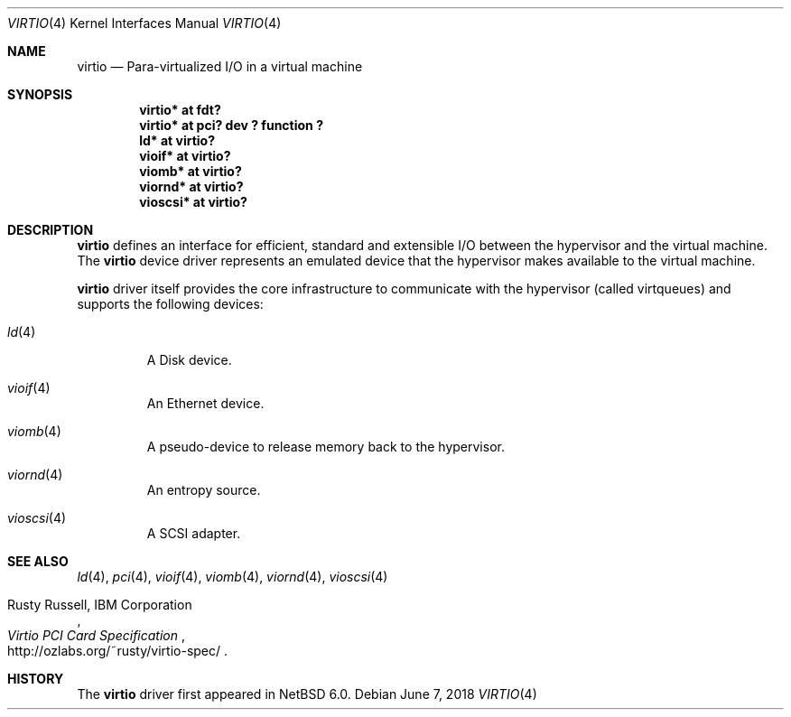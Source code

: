 .\"	$NetBSD: virtio.4,v 1.8 2017/05/16 23:21:53 jdolecek Exp $
.\"
.\" Copyright (c) 2011 The NetBSD Foundation, Inc.
.\" All rights reserved.
.\"
.\" Redistribution and use in source and binary forms, with or without
.\" modification, are permitted provided that the following conditions
.\" are met:
.\" 1. Redistributions of source code must retain the above copyright
.\"    notice, this list of conditions and the following disclaimer.
.\" 2. Redistributions in binary form must reproduce the above copyright
.\"    notice, this list of conditions and the following disclaimer in the
.\"    documentation and/or other materials provided with the distribution.
.\"
.\" THIS SOFTWARE IS PROVIDED BY THE NETBSD FOUNDATION, INC. AND CONTRIBUTORS
.\" ``AS IS'' AND ANY EXPRESS OR IMPLIED WARRANTIES, INCLUDING, BUT NOT LIMITED
.\" TO, THE IMPLIED WARRANTIES OF MERCHANTABILITY AND FITNESS FOR A PARTICULAR
.\" PURPOSE ARE DISCLAIMED.  IN NO EVENT SHALL THE FOUNDATION OR CONTRIBUTORS
.\" BE LIABLE FOR ANY DIRECT, INDIRECT, INCIDENTAL, SPECIAL, EXEMPLARY, OR
.\" CONSEQUENTIAL DAMAGES (INCLUDING, BUT NOT LIMITED TO, PROCUREMENT OF
.\" SUBSTITUTE GOODS OR SERVICES; LOSS OF USE, DATA, OR PROFITS; OR BUSINESS
.\" INTERRUPTION) HOWEVER CAUSED AND ON ANY THEORY OF LIABILITY, WHETHER IN
.\" CONTRACT, STRICT LIABILITY, OR TORT (INCLUDING NEGLIGENCE OR OTHERWISE)
.\" ARISING IN ANY WAY OUT OF THE USE OF THIS SOFTWARE, EVEN IF ADVISED OF THE
.\" POSSIBILITY OF SUCH DAMAGE.
.\"
.Dd June 7, 2018
.Dt VIRTIO 4
.Os
.Sh NAME
.Nm virtio
.Nd Para-virtualized I/O in a virtual machine
.Sh SYNOPSIS
.Cd "virtio* at fdt?"
.Cd "virtio* at pci? dev ? function ?"
.Cd "ld* at virtio?"
.Cd "vioif* at virtio?"
.Cd "viomb* at virtio?"
.Cd "viornd* at virtio?"
.Cd "vioscsi* at virtio?"
.Sh DESCRIPTION
.Nm
defines an interface for efficient, standard and extensible I/O between the
hypervisor and the virtual machine.
The
.Nm
device driver represents an emulated device that the hypervisor makes
available to the virtual machine.
.Pp
.Nm
driver itself provides the core infrastructure to communicate
with the hypervisor (called virtqueues) and supports the following devices:
.Bl -tag -width xxxxx
.It Xr ld 4
A Disk device.
.It Xr vioif 4
An Ethernet device.
.It Xr viomb 4
A pseudo-device to release memory back to the hypervisor.
.It Xr viornd 4
An entropy source.
.It Xr vioscsi 4
A SCSI adapter.
.El
.Sh SEE ALSO
.Xr ld 4 ,
.Xr pci 4 ,
.Xr vioif 4 ,
.Xr viomb 4 ,
.Xr viornd 4 ,
.Xr vioscsi 4
.Pp
.Rs
.%A Rusty Russell, IBM Corporation
.%T Virtio PCI Card Specification
.%U http://ozlabs.org/~rusty/virtio-spec/
.Re
.Sh HISTORY
The
.Nm
driver first appeared in
.Nx 6.0 .
